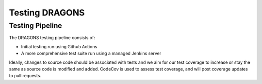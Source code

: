 
Testing DRAGONS
===============

Testing Pipeline
----------------

The DRAGONS testing pipeline consists of:

+ Initial testing run using Github Actions
+ A more comprehensive test suite run using a managed Jenkins server

Ideally, changes to source code should be associated with tests and we aim for
our test coverage to increase or stay the same as source code is modified and
added. CodeCov is used to assess test coverage, and will post coverage updates
to pull requests.
